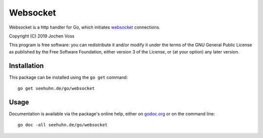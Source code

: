 Websocket
=========

Websocket is a http handler for Go, which initiates websocket_
connections.

.. _websocket: https://en.wikipedia.org/wiki/WebSocket

Copyright (C) 2019  Jochen Voss

This program is free software: you can redistribute it and/or modify
it under the terms of the GNU General Public License as published by
the Free Software Foundation, either version 3 of the License, or
(at your option) any later version.

Installation
------------

This package can be installed using the ``go get`` command::

    go get seehuhn.de/go/websocket

Usage
-----

Documentation is available via the package's online help, either on
godoc.org_ or on the command line::

    go doc -all seehuhn.de/go/websocket

.. _godoc.org: https://godoc.org/seehuhn.de/go/websocket

